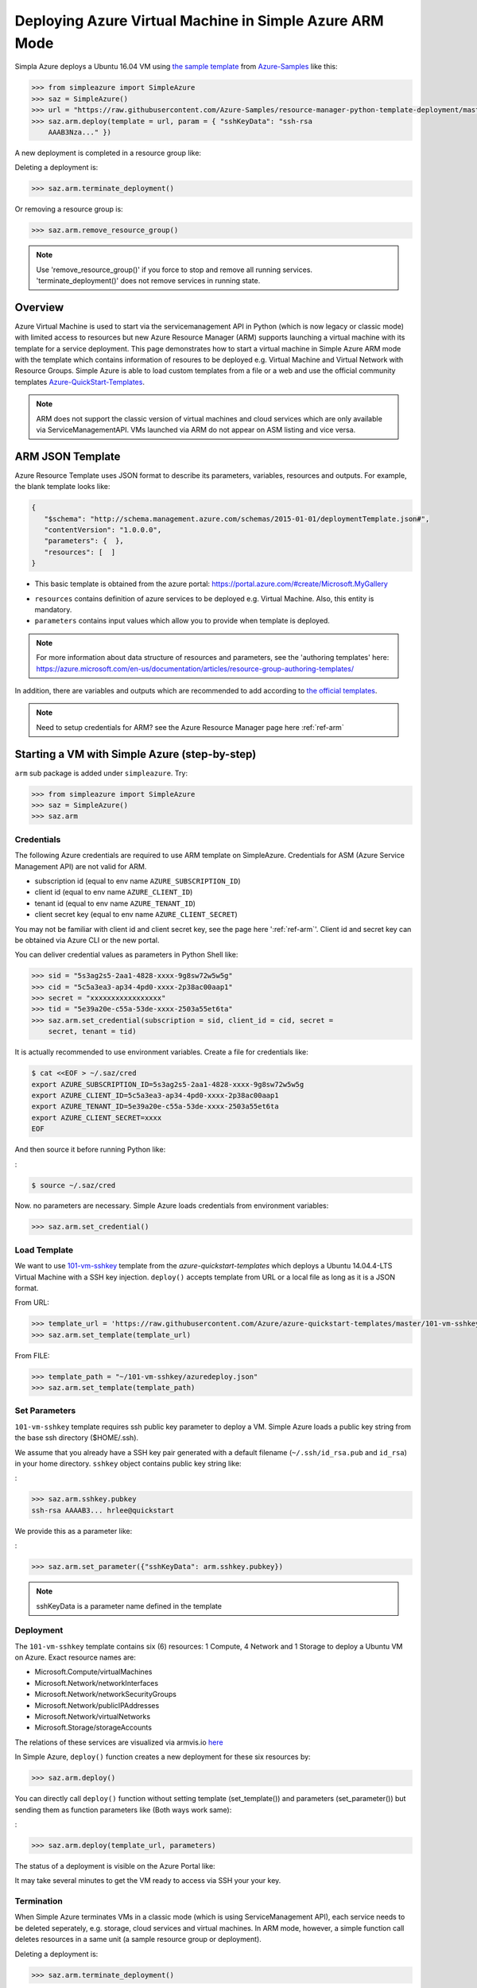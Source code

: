 .. _ref-saz-template-deploy:

Deploying Azure Virtual Machine in Simple Azure ARM Mode
===============================================================================

Simpla Azure deploys a Ubuntu 16.04 VM using `the sample template
<https://github.com/Azure-Samples/resource-manager-python-template-deployment/blob/master/templates/template.json>`_
from `Azure-Samples
<https://github.com/Azure-Samples/resource-manager-python-template-deployment/>`_
like this:

.. code-block:: pycon

  >>> from simpleazure import SimpleAzure
  >>> saz = SimpleAzure()
  >>> url = "https://raw.githubusercontent.com/Azure-Samples/resource-manager-python-template-deployment/master/templates/template.json"
  >>> saz.arm.deploy(template = url, param = { "sshKeyData": "ssh-rsa
      AAAB3Nza..." })

.. info:: ``>>>`` indicates Python interactive shell and ``$`` indicates bash
        shell in this document.


A new deployment is completed in a resource group like:

.. image:: images/sampleazure.png

Deleting a deployment is:

.. code-block:: pycon

  >>> saz.arm.terminate_deployment()

Or removing a resource group is:

.. code-block:: pycon

  >>> saz.arm.remove_resource_group()

.. note:: Use 'remove_resource_group()' if you force to stop and remove all
        running services. 'terminate_deployment()' does not remove services in
        running state.

Overview
-------------------------------------------------------------------------------

Azure Virtual Machine is used to start via the servicemanagement API in Python
(which is now legacy or classic mode) with limited access to resources but new
Azure Resource Manager (ARM) supports launching a virtual machine with its
template for a service deployment. This page demonstrates how to start
a virtual machine in Simple Azure ARM mode with the template which contains
information of resoures to be deployed e.g.  Virtual Machine and Virtual
Network with Resource Groups. Simple Azure is able to load custom templates
from a file or a web and use the official community templates
`Azure-QuickStart-Templates
<https://github.com/Azure/azure-quickstart-templates/>`_.


.. note:: ARM does not support the classic version of virtual machines and
        cloud services which are only available via ServiceManagementAPI.
        VMs launched via ARM do not appear on ASM listing and vice versa.


ARM JSON Template
-------------------------------------------------------------------------------

Azure Resource Template uses JSON format to describe its parameters, variables,
resources and outputs. For example, the blank template looks like:

.. code-block:: json

  {
     "$schema": "http://schema.management.azure.com/schemas/2015-01-01/deploymentTemplate.json#",
     "contentVersion": "1.0.0.0",
     "parameters": {  },
     "resources": [  ]
  }

* This basic template is obtained from the azure portal:
  https://portal.azure.com/#create/Microsoft.MyGallery

- ``resources`` contains definition of azure services to be deployed e.g.
  Virtual Machine. Also, this entity is mandatory.
- ``parameters`` contains input values which allow you to provide when template
  is deployed.

.. note:: For more information about data structure of resources and
        parameters, see the 'authoring templates' here:
        https://azure.microsoft.com/en-us/documentation/articles/resource-group-authoring-templates/

In addition, there are variables and outputs which are recommended to add
according to `the official templates
<https://github.com/Azure/azure-quickstart-templates>`_.

.. note:: Need to setup credentials for ARM? see the Azure Resource Manager
        page here :ref:`ref-arm`


Starting a VM with Simple Azure (step-by-step)
-------------------------------------------------------------------------------

``arm`` sub package is added under ``simpleazure``. Try:

.. code-block:: pycon

  >>> from simpleazure import SimpleAzure
  >>> saz = SimpleAzure()
  >>> saz.arm

Credentials
^^^^^^^^^^^^^^^^^^^^^^^^^^^^^^^^^^^^^^^^^^^^^^^^^^^^^^^^^^^^^^^^^^^^^^^^^^^^^^^

The following Azure credentials are required to use ARM template on
SimpleAzure. Credentials for ASM (Azure Service Management API) are not valid
for ARM.

- subscription id       (equal to env name ``AZURE_SUBSCRIPTION_ID``)
- client id             (equal to env name ``AZURE_CLIENT_ID``)
- tenant id             (equal to env name ``AZURE_TENANT_ID``)
- client secret key     (equal to env name ``AZURE_CLIENT_SECRET``)

You may not be familiar with client id and client secret key, see the page here
':ref:`ref-arm`'. Client id and secret key can be obtained via Azure CLI or the
new portal.

You can deliver credential values as parameters in Python Shell like:

.. code-block:: pycon

  >>> sid = "5s3ag2s5-2aa1-4828-xxxx-9g8sw72w5w5g"
  >>> cid = "5c5a3ea3-ap34-4pd0-xxxx-2p38ac00aap1"
  >>> secret = "xxxxxxxxxxxxxxxxx"
  >>> tid = "5e39a20e-c55a-53de-xxxx-2503a55et6ta"
  >>> saz.arm.set_credential(subscription = sid, client_id = cid, secret =
      secret, tenant = tid)

It is actually recommended to use environment variables. Create a file for credentials like:

.. code-block:: console

        $ cat <<EOF > ~/.saz/cred
        export AZURE_SUBSCRIPTION_ID=5s3ag2s5-2aa1-4828-xxxx-9g8sw72w5w5g
        export AZURE_CLIENT_ID=5c5a3ea3-ap34-4pd0-xxxx-2p38ac00aap1
        export AZURE_TENANT_ID=5e39a20e-c55a-53de-xxxx-2503a55et6ta
        export AZURE_CLIENT_SECRET=xxxx
        EOF

And then source it before running Python like:

:

.. code-block:: console

        $ source ~/.saz/cred

Now. no parameters are necessary. Simple Azure loads credentials from environment variables:

.. code-block:: pycon

  >>> saz.arm.set_credential()

Load Template
^^^^^^^^^^^^^^^^^^^^^^^^^^^^^^^^^^^^^^^^^^^^^^^^^^^^^^^^^^^^^^^^^^^^^^^^^^^^^^^

We want to use `101-vm-sshkey
<https://github.com/Azure/azure-quickstart-templates/tree/master/101-vm-sshkey>`_
template from the *azure-quickstart-templates* which deploys a Ubuntu
14.04.4-LTS Virtual Machine with a SSH key injection. ``deploy()`` accepts template
from URL or a local file as long as it is a JSON format.

From URL:

.. code-block:: pycon

        >>> template_url = 'https://raw.githubusercontent.com/Azure/azure-quickstart-templates/master/101-vm-sshkey/azuredeploy.json'
        >>> saz.arm.set_template(template_url)

From FILE:

.. code-block:: pycon

        >>> template_path = "~/101-vm-sshkey/azuredeploy.json"
        >>> saz.arm.set_template(template_path)

Set Parameters
^^^^^^^^^^^^^^^^^^^^^^^^^^^^^^^^^^^^^^^^^^^^^^^^^^^^^^^^^^^^^^^^^^^^^^^^^^^^^^^

``101-vm-sshkey`` template requires ssh public key parameter to deploy a VM.
Simple Azure loads a public key string from the base ssh directory ($HOME/.ssh).

We assume that you already have a SSH key pair generated with a default filename
(``~/.ssh/id_rsa.pub`` and ``id_rsa``) in your home directory. ``sshkey``
object contains public key string like:


:

.. code-block:: pycon
        
        >>> saz.arm.sshkey.pubkey
        ssh-rsa AAAAB3... hrlee@quickstart


We provide this as a parameter like:

:

.. code-block:: pycon

        >>> saz.arm.set_parameter({"sshKeyData": arm.sshkey.pubkey})

.. note:: sshKeyData is a parameter name defined in the template

Deployment
^^^^^^^^^^^^^^^^^^^^^^^^^^^^^^^^^^^^^^^^^^^^^^^^^^^^^^^^^^^^^^^^^^^^^^^^^^^^^^^

The ``101-vm-sshkey`` template contains six (6) resources: 1 Compute, 4 Network
and 1 Storage to deploy a Ubuntu VM on Azure. Exact resource names are:

- Microsoft.Compute/virtualMachines   
- Microsoft.Network/networkInterfaces       
- Microsoft.Network/networkSecurityGroups
- Microsoft.Network/publicIPAddresses
- Microsoft.Network/virtualNetworks          
- Microsoft.Storage/storageAccounts

The relations of these services are visualized via armvis.io `here
<http://armviz.io/#/?load=https%3A%2F%2Fraw.githubusercontent.com%2FAzure%2Fazure-quickstart-templates%2Fmaster%2F101-vm-sshkey%2Fazuredeploy.json>`_

In Simple Azure, ``deploy()`` function creates a new deployment for these six
resources by:

.. code-block:: pycon

        >>> saz.arm.deploy()

You can directly call ``deploy()`` function without setting template
(set_template()) and parameters (set_parameter()) but sending them as function
parameters like (Both ways work same):

:

.. code-block:: pycon

  >>> saz.arm.deploy(template_url, parameters)

The status of a deployment is visible on the Azure Portal like:

.. image:: images/sampleazure.png

It may take several minutes to get the VM ready to access via SSH your your
key.

Termination
^^^^^^^^^^^^^^^^^^^^^^^^^^^^^^^^^^^^^^^^^^^^^^^^^^^^^^^^^^^^^^^^^^^^^^^^^^^^^^^

When Simple Azure terminates VMs in a classic mode (which is using
ServiceManagement API), each service needs to be deleted seperately, e.g.
storage, cloud services and virtual machines. In ARM mode, however, a simple
function call deletes resources in a same unit (a sample resource group or
deployment).


Deleting a deployment is:

.. code-block:: pycon

  >>> saz.arm.terminate_deployment()

Removing a resource group is :

.. code-block:: pycon

  >>> saz.arm.remove_resource_group()

Deployment name or resource group name can be specified as a parameter, if you
want to clean up other resources as well.

The following sections are for further readings about defining resources in a
template.

Further Reading: Virtual Machine in Resources
-------------------------------------------------------------------------------

Starting a new virtual machine (*"Microsoft.Compute/virtualMachines"*)
requires Storage account and Network resources to store image file (.vhd) and
configure a network interface with a public ip address. (This is probably
different for Windows machines) Therefore, additional resources are expected in
the ``resources`` entity to complete vm deployment.

.. comment:: ``hardwareProfile``, ``storageProfile``, and ``networkProfile``.

It might be helpful to review virtual machine service from  one of the existing
templates. There is a template starting a VM with ssh public key:
`101-vm-ssh-key template
<https://github.com/Azure/azure-quickstart-templates/blob/master/101-vm-sshkey/azuredeploy.json>`_
, and the virtual machine service is defined like this in ``resources``:

.. code-block:: json

        {
          "apiVersion": "2015-08-01",
          "type": "Microsoft.Compute/virtualMachines",
          "name": "simpleazure",
          "location": "centralus",
          "properties": {
            "hardwareProfile": {
            "vmSize": "Standard_DS2"
            },
            "osProfile": {
              "computerName": "simpleazure",
              "adminUsername": "ubuntu",
              "linuxConfiguration": {
                "disablePasswordAuthentication": "true",
                "ssh": {
                  "publicKeys": [
                    {
                      "keyData": "GEN-SSH-PUB-KEY"
                    }
                  ]
                }
              }
            },
            "storageProfile": {
              "imageReference": {
                "publisher": "Canonical",
                "offer": "UbuntuServer",
                "sku": "14.04-LTS",
                "version": "latest"
              },
              "osDisk": {
                "name": "osdisk",
                "vhd": {
                  "uri": "[variables('storage_uri')]"
                },
                "createOption": "FromImage"
              }
            },
            "networkProfile": {
              {
                "id": "[resourceId('Microsoft.Network/networkInterfaces', variables('nicName'))]"
              }
            }
          }
        }

There are other elements available but only required ones are demonstrated in
this example according to the `ARM schemas
<https://github.com/Azure/azure-resource-manager-schemas/blob/master/schemas/2015-08-01/Microsoft.Compute.json>`_


